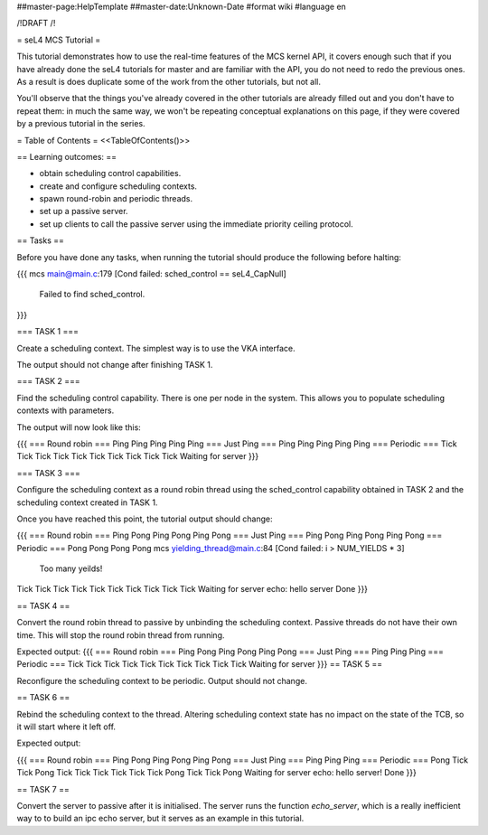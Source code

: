##master-page:HelpTemplate
##master-date:Unknown-Date
#format wiki
#language en

/!\ DRAFT /!\

= seL4 MCS Tutorial =

This tutorial demonstrates how to use the real-time features of the MCS kernel API, it covers enough such that if you have already done the seL4 tutorials for master and are familiar with the API, you do not need to redo the previous ones. As a result is does duplicate some of the work from the other tutorials, but not all. 

You'll observe that the things you've already covered in the other tutorials are already filled out and you don't have to repeat them: in much the same way, we won't be repeating conceptual explanations on this page, if they were covered by a previous tutorial in the series.

= Table of Contents =
<<TableOfContents()>>

== Learning outcomes: ==

* obtain scheduling control capabilities.
* create and configure scheduling contexts. 
* spawn round-robin and periodic threads.
* set up a passive server.
* set up clients to call the passive server using the immediate priority ceiling protocol.

== Tasks ==

Before you have done any tasks, when running the tutorial should produce the following before halting:

{{{
mcs main@main.c:179 [Cond failed: sched_control == seL4_CapNull]
        Failed to find sched_control.
}}}

=== TASK 1 ===

Create a scheduling context. The simplest way is to use the VKA interface.

The output should not change after finishing TASK 1.

=== TASK 2 === 

Find the scheduling control capability. There is one per node in the system. This allows you to populate scheduling contexts with parameters.

The output will now look like this:

{{{
=== Round robin ===
Ping
Ping
Ping
Ping
Ping
=== Just Ping ===
Ping
Ping
Ping
Ping
Ping
=== Periodic ===
Tick
Tick
Tick
Tick
Tick
Tick
Tick
Tick
Tick
Tick
Waiting for server
}}}

=== TASK 3 === 

Configure the scheduling context as a round robin thread using the sched_control capability obtained in TASK 2 and the scheduling context created in TASK 1.
 
Once you have reached this point, the tutorial output should change:

{{{
=== Round robin ===
Ping
Pong
Ping
Pong
Ping
Pong
=== Just Ping ===
Ping
Pong
Ping
Pong
Ping
Pong
=== Periodic ===
Pong
Pong
Pong
Pong
mcs yielding_thread@main.c:84 [Cond failed: i > NUM_YIELDS * 3]
        Too many yeilds!
Tick
Tick
Tick
Tick
Tick
Tick
Tick
Tick
Tick
Tick
Waiting for server
echo: hello server
Done
}}}

== TASK 4 == 

Convert the round robin thread to passive by unbinding the scheduling context. Passive threads do not have their own time. This will stop the round robin thread from running. 

Expected output:
{{{
=== Round robin ===
Ping
Pong
Ping
Pong
Ping
Pong
=== Just Ping ===
Ping
Ping
Ping
=== Periodic ===
Tick
Tick
Tick
Tick
Tick
Tick
Tick
Tick
Tick
Tick
Waiting for server
}}}
== TASK 5 == 

Reconfigure the scheduling context to be periodic. Output should not change.

== TASK 6 ==

Rebind the scheduling context to the thread. Altering scheduling context state has no impact on the 
state of the TCB, so it will start where it left off. 

Expected output:

{{{
=== Round robin ===
Ping
Pong
Ping
Pong
Ping
Pong
=== Just Ping ===
Ping
Ping
Ping
=== Periodic ===
Pong
Tick
Tick
Pong
Tick
Tick
Tick
Tick
Tick
Tick
Pong
Tick
Tick
Pong
Waiting for server
echo: hello server!
Done
}}}

== TASK 7 ==

Convert the server to passive after it is initialised. The server runs the function `echo_server`, which is a really inefficient way to to build an ipc echo server, but it serves as an example in this tutorial.
